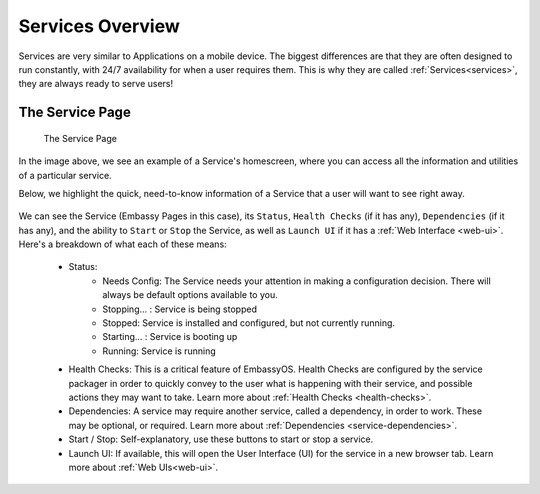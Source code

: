 .. _service-overview:

=================
Services Overview
=================

Services are very similar to Applications on a mobile device.  The biggest differences are that they are often designed to run constantly, with 24/7 availability for when a user requires them.  This is why they are called :ref:`Services<services>`, they are always ready to serve users!


The Service Page
----------------

.. figure:: /_static/images/services/service8.svg
    :width: 60%

    The Service Page

In the image above, we see an example of a Service's homescreen, where you can access all the information and utilities of a particular service.

Below, we highlight the quick, need-to-know information of a Service that a user will want to see right away.

.. figure:: /_static/images/services/service00.svg
    :width: 60%

.. _service-status:

We can see the Service (Embassy Pages in this case), its ``Status``, ``Health Checks`` (if it has any), ``Dependencies`` (if it has any), and the ability to ``Start`` or ``Stop`` the Service, as well as ``Launch UI`` if it has a :ref:`Web Interface <web-ui>`.  Here's a breakdown of what each of these means:

    - Status:
        - Needs Config: The Service needs your attention in making a configuration decision.  There will always be default options available to you.
        - Stopping... : Service is being stopped
        - Stopped: Service is installed and configured, but not currently running.
        - Starting... : Service is booting up
        - Running: Service is running
    - Health Checks: This is a critical feature of EmbassyOS.  Health Checks are configured by the service packager in order to quickly convey to the user what is happening with their service, and possible actions they may want to take.  Learn more about :ref:`Health Checks <health-checks>`.
    - Dependencies: A service may require another service, called a dependency, in order to work.  These may be optional, or required.  Learn more about :ref:`Dependencies <service-dependencies>`.
    - Start / Stop: Self-explanatory, use these buttons to start or stop a service.
    - Launch UI: If available, this will open the User Interface (UI) for the service in a new browser tab.  Learn more about :ref:`Web UIs<web-ui>`.
